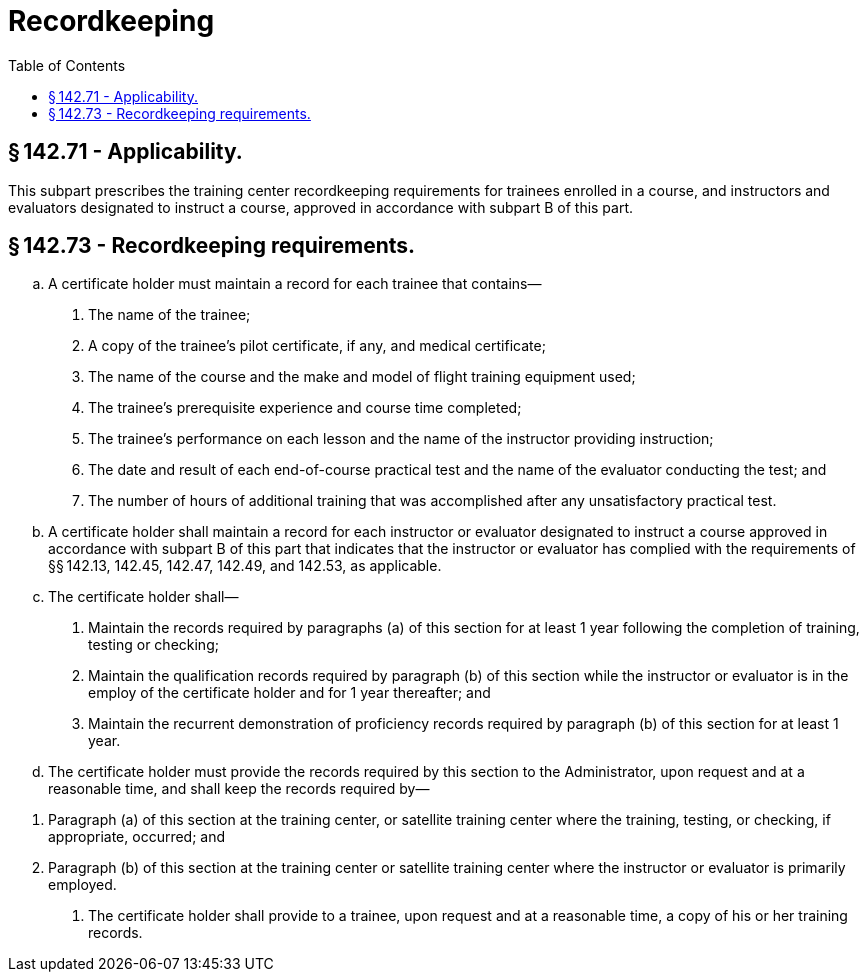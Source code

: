 # Recordkeeping
:toc:

## § 142.71 - Applicability.

This subpart prescribes the training center recordkeeping requirements for trainees enrolled in a course, and instructors and evaluators designated to instruct a course, approved in accordance with subpart B of this part.

## § 142.73 - Recordkeeping requirements.

[loweralpha]
. A certificate holder must maintain a record for each trainee that contains—
[arabic]
.. The name of the trainee;
.. A copy of the trainee's pilot certificate, if any, and medical certificate;
.. The name of the course and the make and model of flight training equipment used;
.. The trainee's prerequisite experience and course time completed;
.. The trainee's performance on each lesson and the name of the instructor providing instruction;
.. The date and result of each end-of-course practical test and the name of the evaluator conducting the test; and
.. The number of hours of additional training that was accomplished after any unsatisfactory practical test.
. A certificate holder shall maintain a record for each instructor or evaluator designated to instruct a course approved in accordance with subpart B of this part that indicates that the instructor or evaluator has complied with the requirements of §§ 142.13, 142.45, 142.47, 142.49, and 142.53, as applicable.
. The certificate holder shall—
[arabic]
.. Maintain the records required by paragraphs (a) of this section for at least 1 year following the completion of training, testing or checking;
.. Maintain the qualification records required by paragraph (b) of this section while the instructor or evaluator is in the employ of the certificate holder and for 1 year thereafter; and
.. Maintain the recurrent demonstration of proficiency records required by paragraph (b) of this section for at least 1 year.
. The certificate holder must provide the records required by this section to the Administrator, upon request and at a reasonable time, and shall keep the records required by—
              
[arabic]
.. Paragraph (a) of this section at the training center, or satellite training center where the training, testing, or checking, if appropriate, occurred; and
.. Paragraph (b) of this section at the training center or satellite training center where the instructor or evaluator is primarily employed.
. The certificate holder shall provide to a trainee, upon request and at a reasonable time, a copy of his or her training records.

